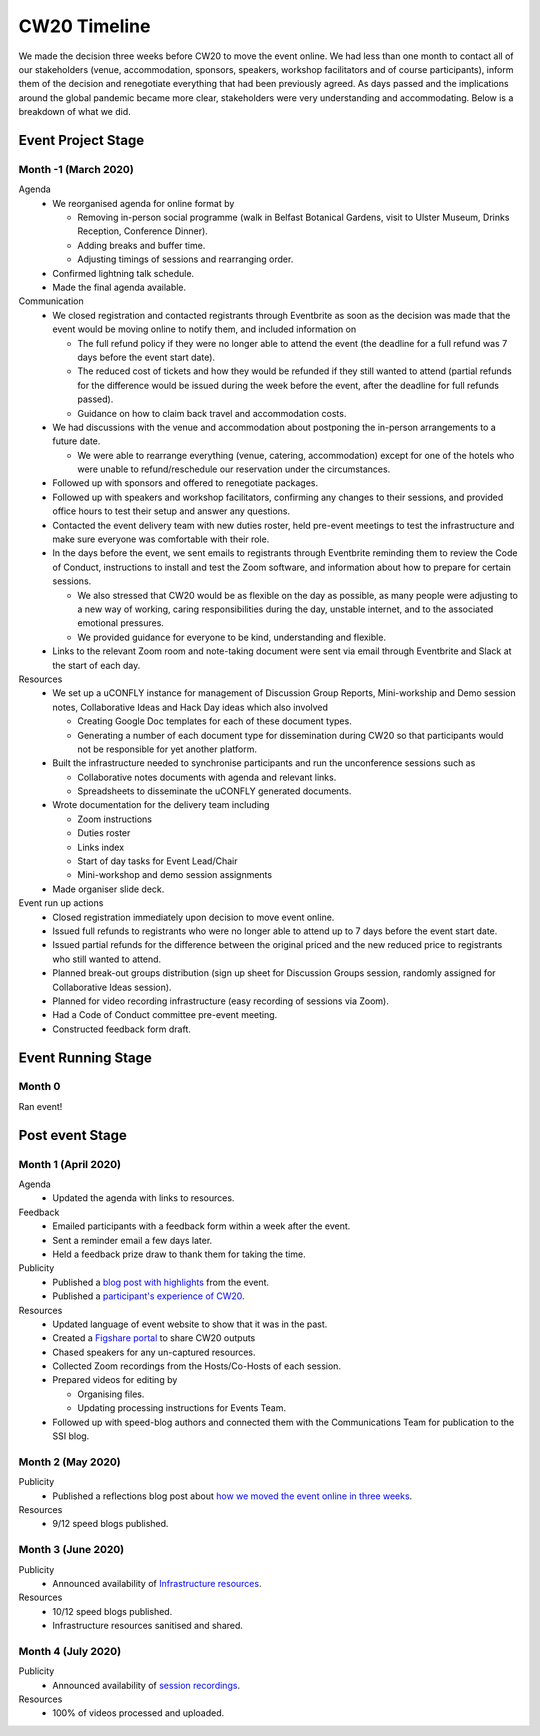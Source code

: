.. _CW20-Timeline: 

CW20 Timeline
=================

We made the decision three weeks before CW20 to move the event online. 
We had less than one month to contact all of our stakeholders (venue, accommodation, sponsors, speakers, workshop facilitators and of course participants), inform them of the decision and renegotiate everything that had been previously agreed. 
As days passed and the implications around the global pandemic became more clear, stakeholders were very understanding and accommodating. 
Below is a breakdown of what we did. 

Event Project Stage
--------------------

Month -1 (March 2020)
^^^^^^^^^^^^^^^^^^^^^^

Agenda
  - We reorganised agenda for online format by
   
    - Removing in-person social programme (walk in Belfast Botanical Gardens, visit to Ulster Museum, Drinks Reception, Conference Dinner).
    - Adding breaks and buffer time.
    - Adjusting timings of sessions and rearranging order. 
      
  - Confirmed lightning talk schedule.
  - Made the final agenda available.
   
Communication
  - We closed registration and contacted registrants through Eventbrite as soon as the decision was made that the event would be moving online to notify them, and included information on
   
    - The full refund policy if they were no longer able to attend the event (the deadline for a full refund was 7 days before the event start date).
    - The reduced cost of tickets and how they would be refunded if they still wanted to attend (partial refunds for the difference would be issued during the week before the event, after the deadline for full refunds passed).
    - Guidance on how to claim back travel and accommodation costs.
      
  - We had discussions with the venue and accommodation about postponing the in-person arrangements to a future date.
   
    - We were able to rearrange everything (venue, catering, accommodation) except for one of the hotels who were unable to refund/reschedule our reservation under the circumstances.      
      
  - Followed up with sponsors and offered to renegotiate packages.
  - Followed up with speakers and workshop facilitators, confirming any changes to their sessions, and provided office hours to test their setup and answer any questions.
  - Contacted the event delivery team with new duties roster, held pre-event meetings to test the infrastructure and make sure everyone was comfortable with their role. 
  - In the days before the event, we sent emails to registrants through Eventbrite reminding them to review the Code of Conduct, instructions to install and test the Zoom software, and information about how to prepare for certain sessions. 
   
    - We also stressed that CW20 would be as flexible on the day as possible, as many people were adjusting to a new way of working, caring responsibilities during the day, unstable internet, and to the associated emotional pressures. 
    - We provided guidance for everyone to be kind, understanding and flexible. 
      
  - Links to the relevant Zoom room and note-taking document were sent via email through Eventbrite and Slack at the start of each day.
   
Resources
  - We set up a uCONFLY instance for management of Discussion Group Reports, Mini-workship and Demo session notes, Collaborative Ideas and Hack Day ideas which also involved
   
    - Creating Google Doc templates for each of these document types.
    - Generating a number of each document type for dissemination during CW20 so that participants would not be responsible for yet another platform.
      
  - Built the infrastructure needed to synchronise participants and run the unconference sessions such as
   
    - Collaborative notes documents with agenda and relevant links.
    - Spreadsheets to disseminate the uCONFLY generated documents. 
      
  - Wrote documentation for the delivery team including
   
    - Zoom instructions 
    - Duties roster
    - Links index
    - Start of day tasks for Event Lead/Chair
    - Mini-workshop and demo session assignments
      
  - Made organiser slide deck.
  
Event run up actions
  - Closed registration immediately upon decision to move event online.
  - Issued full refunds to registrants who were no longer able to attend up to 7 days before the event start date.
  - Issued partial refunds for the difference between the original priced and the new reduced price to registrants who still wanted to attend.
  - Planned break-out groups distribution (sign up sheet for Discussion Groups session, randomly assigned for Collaborative Ideas session).
  - Planned for video recording infrastructure (easy recording of sessions via Zoom).
  - Had a Code of Conduct committee pre-event meeting.
  - Constructed feedback form draft.


Event Running Stage
--------------------

Month 0
^^^^^^^^^^^^^^^^^^^^^^

Ran event!

Post event Stage
--------------------

Month 1 (April 2020)
^^^^^^^^^^^^^^^^^^^^^^

Agenda
  - Updated the agenda with links to resources.
  
Feedback
  - Emailed participants with a feedback form within a week after the event.
  - Sent a reminder email a few days later.
  - Held a feedback prize draw to thank them for taking the time.
  
Publicity
  - Published a `blog post with highlights <https://software.ac.uk/blog/2020-04-21-highlights-collaborations-workshop-2020>`_ from the event.
  - Published a `participant's experience of CW20 <https://software.ac.uk/blog/2020-04-29-ssi-collaborations-workshop-2020-remote-unconference-experience-and-notes>`_.
  
Resources
  - Updated language of event website to show that it was in the past.
  - Created a `Figshare portal <https://cw20.figshare.com/>`_ to share CW20 outputs
  - Chased speakers for any un-captured resources.
  - Collected Zoom recordings from the Hosts/Co-Hosts of each session.
  - Prepared videos for editing by
   
    - Organising files.
    - Updating processing instructions for Events Team.
      
  - Followed up with speed-blog authors and connected them with the Communications Team for publication to the SSI blog.


Month 2 (May 2020)
^^^^^^^^^^^^^^^^^^^^^^

Publicity
  - Published a reflections blog post about `how we moved the event online in three weeks <https://software.ac.uk/blog/2020-05-18-cw20-how-move-event-online-three-weeks>`_.
  
Resources
  - 9/12 speed blogs published.

Month 3 (June 2020)
^^^^^^^^^^^^^^^^^^^^^^

Publicity
  - Announced availability of `Infrastructure resources <https://software.ac.uk/news/collaborations-workshop-2020-resources-now-available>`_.
  
Resources
  - 10/12 speed blogs published.
  - Infrastructure resources sanitised and shared.


Month 4 (July 2020)
^^^^^^^^^^^^^^^^^^^^

Publicity
  - Announced availability of `session recordings <https://software.ac.uk/news/collaborations-workshop-2020-session-recordings-now-available>`_.
  
Resources
  - 100% of videos processed and uploaded.